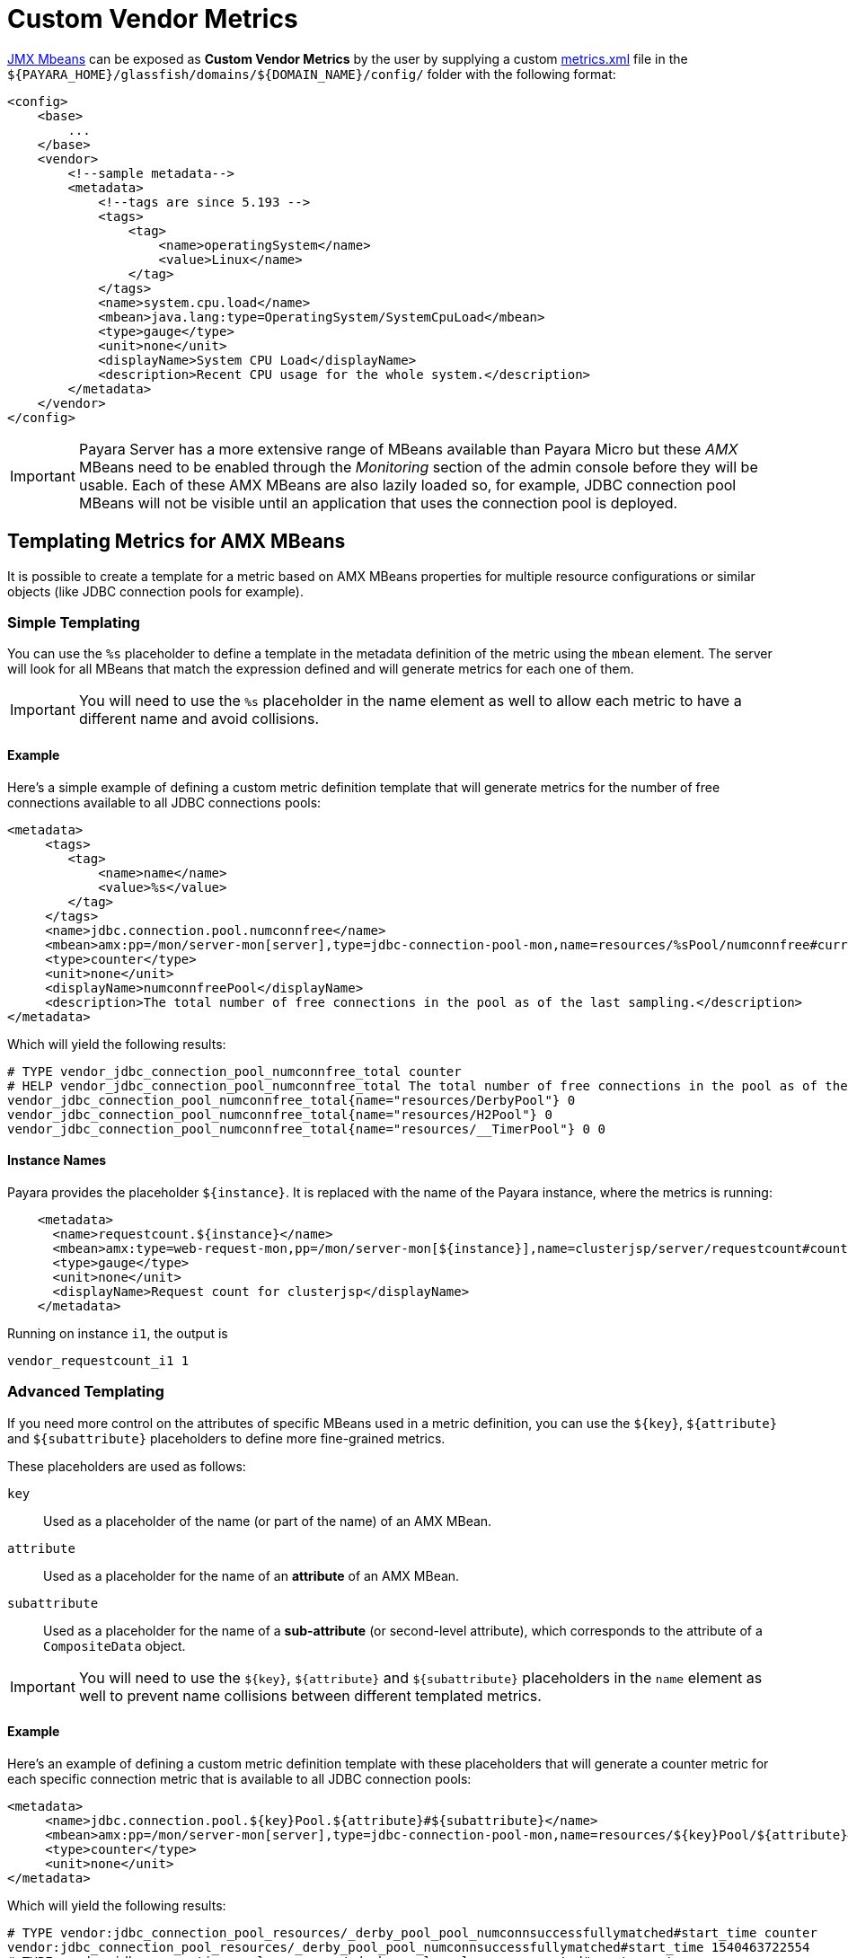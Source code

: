 [[custom-vendor-metrics]]
= Custom Vendor Metrics

xref:documentation/user-guides/monitoring/mbeans.adoc[JMX Mbeans] can be exposed as ***Custom Vendor Metrics*** by the user by supplying a custom https://github.com/payara/Payara/blob/master/appserver/payara-appserver-modules/microprofile/metrics/src/main/resources/metrics.xml[metrics.xml] file in the `${PAYARA_HOME}/glassfish/domains/${DOMAIN_NAME}/config/` folder with the following format:

[source, xml]
----
<config>
    <base>
        ...
    </base>
    <vendor>
        <!--sample metadata-->
        <metadata>
            <!--tags are since 5.193 -->
            <tags>
                <tag>
                    <name>operatingSystem</name>
                    <value>Linux</name>
                </tag>
            </tags>
            <name>system.cpu.load</name>
            <mbean>java.lang:type=OperatingSystem/SystemCpuLoad</mbean>
            <type>gauge</type>
            <unit>none</unit>
            <displayName>System CPU Load</displayName>
            <description>Recent CPU usage for the whole system.</description>
        </metadata>
    </vendor>
</config>
----

IMPORTANT: Payara Server has a more extensive range of MBeans available than Payara Micro but these _AMX_ MBeans need to be enabled through the _Monitoring_ section of the admin console before they will be usable. Each of these AMX MBeans are also lazily loaded so, for example, JDBC connection pool MBeans will not be visible until an application that uses the connection pool is deployed.

[[templating-metrics-amx-mbeans]]
== Templating Metrics for AMX MBeans

It is possible to create a template for a metric based on AMX MBeans properties for multiple resource configurations or similar objects (like JDBC connection pools for example).

[[simple-templating]]
=== Simple Templating

You can use the `%s` placeholder to define a template in the metadata definition of the metric using the `mbean` element. The server will look for all MBeans that match the expression defined and will generate metrics for each one of them.

IMPORTANT: You will need to use the `%s` placeholder in the name element as well to allow each metric to have a different name and avoid collisions.

[[example]]
==== Example

Here's a simple example of defining a custom metric definition template that will generate metrics for the number of free connections available to all JDBC connections pools:

[source, xml]
----
<metadata>
     <tags>
        <tag>
            <name>name</name>
            <value>%s</value>
        </tag>
     </tags>
     <name>jdbc.connection.pool.numconnfree</name>
     <mbean>amx:pp=/mon/server-mon[server],type=jdbc-connection-pool-mon,name=resources/%sPool/numconnfree#current</mbean>
     <type>counter</type>
     <unit>none</unit>
     <displayName>numconnfreePool</displayName>
     <description>The total number of free connections in the pool as of the last sampling.</description>
</metadata>
----

Which will yield the following results:

[source, text]
----
# TYPE vendor_jdbc_connection_pool_numconnfree_total counter
# HELP vendor_jdbc_connection_pool_numconnfree_total The total number of free connections in the pool as of the last sampling.
vendor_jdbc_connection_pool_numconnfree_total{name="resources/DerbyPool"} 0
vendor_jdbc_connection_pool_numconnfree_total{name="resources/H2Pool"} 0
vendor_jdbc_connection_pool_numconnfree_total{name="resources/__TimerPool"} 0 0
----

[[instance-names]]
==== Instance Names

Payara provides the placeholder `${instance}`. It is replaced with the name of the Payara instance, where the metrics is running:
```
    <metadata>
      <name>requestcount.${instance}</name>
      <mbean>amx:type=web-request-mon,pp=/mon/server-mon[${instance}],name=clusterjsp/server/requestcount#count</mbean>
      <type>gauge</type>
      <unit>none</unit>
      <displayName>Request count for clusterjsp</displayName>
    </metadata>
```

Running on instance `i1`, the output is
```
vendor_requestcount_i1 1
```

[[advanced-templating]]
=== Advanced Templating

If you need more control on the attributes of specific MBeans used in a metric definition, you can use the `${key}`, `${attribute}` and `${subattribute}` placeholders to define more fine-grained metrics.

These placeholders are used as follows:

`key`:: Used as a placeholder of the name (or part of the name) of an AMX MBean.

`attribute`:: Used as a placeholder for the name of an *attribute* of an AMX MBean.

`subattribute`:: Used as a placeholder for the name of a *sub-attribute* (or second-level attribute), which corresponds to the attribute of a `CompositeData` object.

IMPORTANT: You will need to use the `${key}`, `${attribute}` and `${subattribute}` placeholders in the `name` element as well to prevent name collisions between different templated metrics.

[[example-1]]
==== Example

Here's an example of defining a custom metric definition template with these placeholders that will generate a counter metric for each specific connection metric that is available to all JDBC connection pools:

[source, xml]
----
<metadata>
     <name>jdbc.connection.pool.${key}Pool.${attribute}#${subattribute}</name>
     <mbean>amx:pp=/mon/server-mon[server],type=jdbc-connection-pool-mon,name=resources/${key}Pool/${attribute}#${subattribute}</mbean>
     <type>counter</type>
     <unit>none</unit>
</metadata>
----

Which will yield the following results:

[source, text]
----
# TYPE vendor:jdbc_connection_pool_resources/_derby_pool_pool_numconnsuccessfullymatched#start_time counter
vendor:jdbc_connection_pool_resources/_derby_pool_pool_numconnsuccessfullymatched#start_time 1540463722554
# TYPE vendor:jdbc_connection_pool_resources/_derby_pool_pool_numconncreated#count counter
vendor:jdbc_connection_pool_resources/_derby_pool_pool_numconncreated#count 0
# TYPE vendor:jdbc_connection_pool_resources/_derby_pool_pool_connrequestwaittime#last_sample_time counter
vendor:jdbc_connection_pool_resources/_derby_pool_pool_connrequestwaittime#last_sample_time -1
# TYPE vendor:jdbc_connection_pool_resources/_derby_pool_pool_numconnused#start_time counter
vendor:jdbc_connection_pool_resources/_derby_pool_pool_numconnused#start_time 1540463106138
# TYPE vendor:jdbc_connection_pool_resources/_derby_pool_pool_numconnused#last_sample_time counter
vendor:jdbc_connection_pool_resources/_derby_pool_pool_numconnused#last_sample_time 1540463722554
# TYPE vendor:jdbc_connection_pool_resources/_derby_pool_pool_numconntimedout#start_time counter
vendor:jdbc_connection_pool_resources/_derby_pool_pool_numconntimedout#start_time 1540463722554
# TYPE vendor:jdbc_connection_pool_resources/_derby_pool_pool_connrequestwaittime#start_time counter
vendor:jdbc_connection_pool_resources/_derby_pool_pool_connrequestwaittime#start_time 1540463722554
# TYPE vendor:jdbc_connection_pool_resources/_derby_pool_pool_numconnfree#start_time counter
vendor:jdbc_connection_pool_resources/_derby_pool_pool_numconnfree#start_time 1540463106138
# TYPE vendor:jdbc_connection_pool_resources/_derby_pool_pool_numconnfailedvalidation#count counter
vendor:jdbc_connection_pool_resources/_derby_pool_pool_numconnfailedvalidation#count 0
......
# TYPE vendor:jdbc_connection_pool_resources/_h2_pool_pool_numconnsuccessfullymatched#start_time counter
vendor:jdbc_connection_pool_resources/_h2_pool_pool_numconnsuccessfullymatched#start_time 1540463722554
# TYPE vendor:jdbc_connection_pool_resources/_h2_pool_pool_numconncreated#count counter
vendor:jdbc_connection_pool_resources/_h2_pool_pool_numconncreated#count 0
......
......
----

== See Also

* xref:documentation/user-guides/monitoring/mbeans.adoc[JMX MBeans Reference]
